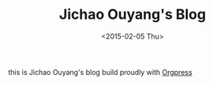 #+TITLE: Jichao Ouyang's Blog
#+DATE: <2015-02-05 Thu>

[[https://github.com/jcouyang/blog/workflows/Publish/badge.svg]]

[[https://app.netlify.com/sites/jcoyblog/deploys][https://api.netlify.com/api/v1/badges/3ef4225c-7d03-4237-b536-da62c0b45fc1/deploy-status.svg]]

this is Jichao Ouyang's blog build proudly with [[https://github.com/jcouyang/orgpress][Orgpress]]
